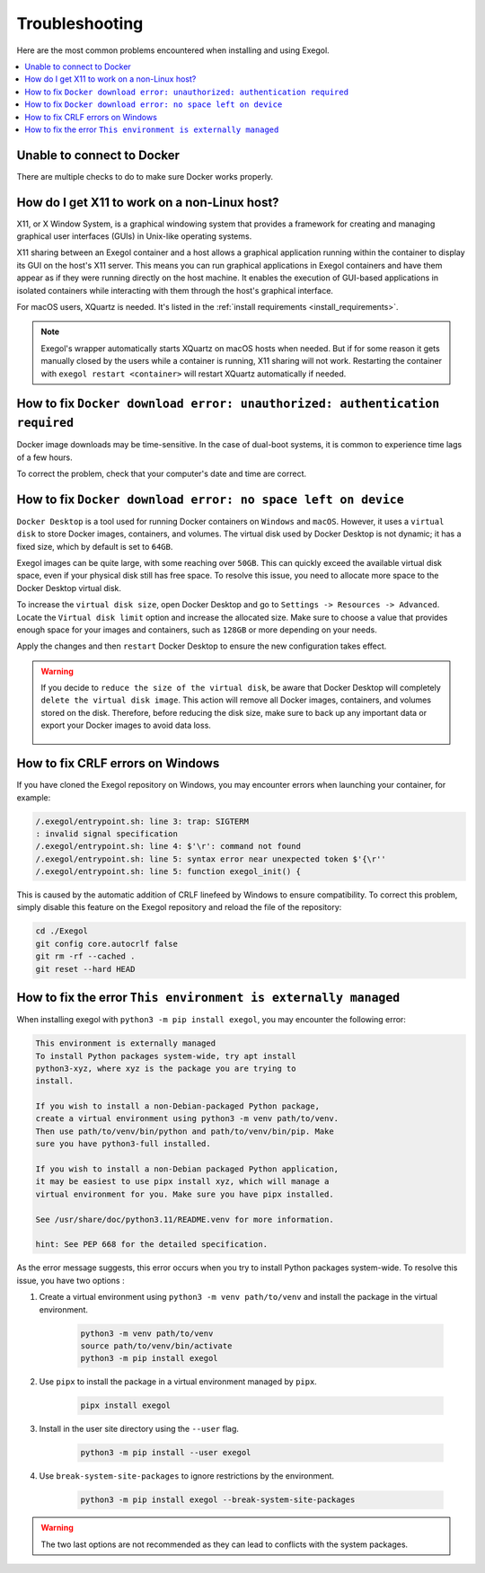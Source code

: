 ===============
Troubleshooting
===============

Here are the most common problems encountered when installing and using Exegol.

.. contents::
    :local:

Unable to connect to Docker
===========================

There are multiple checks to do to make sure Docker works properly.

.. tabs::

    .. tab:: Docker service

        The Docker service must installed up and running.

        - For Windows users: Docker Desktop for Windows must be up and running.
        - For macOS users: Docker Desktop for Mac (or `OrbStack <https://orbstack.dev/>`_) must be up and running.

    .. tab:: Docker permissions

        Make sure the Docker permissions are consistent with the Exegol permissions.
        For instance, if you need ``sudo`` rights to use Docker, you'll most likely need ``sudo`` to run Exegol smoothly.

        See :ref:`the Exegol install guidance<install_exegol_privileges>` to use exegol correctly with sudo.

    .. tab:: Docker socket

        The following command can be used to see the docker socket that is used by default: ``docker context ls``.

        * For `OrbStack <https://orbstack.dev/>`_ users (on macOS), the "orb socket" must be used.
        * For Docker Desktop users (macOS/Windows), the "Docker desktop socket" must be used.
        * For Linux users, the default socket should work.

        Switching context can be done with ``docker context use <context>``.
        For instance, switching from a Docker Desktop to OrbStack could be done with ``docker context use orbstack``.

    .. tab:: Symbolic link

        The following symbolic link must exist ``/var/run/docker.sock`` and point to the correct socket. Below is an example of what it should look like.

        .. code-block::

            (Host) ~ $ ls -la /var/run/docker.sock
            lrwxr-xr-x  1 root  daemon  38 Jul 28 09:02 /var/run/docker.sock -> /Users/someuser/.orbstack/run/docker.sock

        If the link does not exist, it could be created with the following command ``ln -sf /Users/someuser/.orbstack/run/docker.sock /var/run/docker.sock``. This is an example for `OrbStack <https://orbstack.dev/>`_. The command must be adapted to the user's context.

How do I get X11 to work on a non-Linux host?
=============================================

X11, or X Window System, is a graphical windowing system that provides a framework for creating and managing graphical user interfaces (GUIs) in Unix-like operating systems.

X11 sharing between an Exegol container and a host allows a graphical application running within the container to display its GUI on the host's X11 server. This means you can run graphical applications in Exegol containers and have them appear as if they were running directly on the host machine. It enables the execution of GUI-based applications in isolated containers while interacting with them through the host's graphical interface.

For macOS users, XQuartz is needed. It's listed in the :ref:`install requirements <install_requirements>`.

.. note::

    Exegol's wrapper automatically starts XQuartz on macOS hosts when needed. But if for some reason it gets manually closed by the users while a container is running, X11 sharing will not work. Restarting the container with ``exegol restart <container>`` will restart XQuartz automatically if needed.

How to fix ``Docker download error: unauthorized: authentication required``
===========================================================================

Docker image downloads may be time-sensitive. In the case of dual-boot systems, it is common to experience time lags of a few hours.

To correct the problem, check that your computer's date and time are correct.

How to fix ``Docker download error: no space left on device``
=============================================================

``Docker Desktop`` is a tool used for running Docker containers on ``Windows`` and ``macOS``. However, it uses a ``virtual disk`` to store Docker images, containers, and volumes. The virtual disk used by Docker Desktop is not dynamic; it has a fixed size, which by default is set to ``64GB``.

.. image:: /assets/troubleshooting/dd_default_disk_size.png
           :align: center
           :alt: Docker Desktop default disk size

.. raw:: html

    <br>

Exegol images can be quite large, with some reaching over ``50GB``. This can quickly exceed the available virtual disk space, even if your physical disk still has free space. To resolve this issue, you need to allocate more space to the Docker Desktop virtual disk.

To increase the ``virtual disk size``, open Docker Desktop and go to ``Settings -> Resources -> Advanced``. Locate the ``Virtual disk limit`` option and increase the allocated size. Make sure to choose a value that provides enough space for your images and containers, such as ``128GB`` or more depending on your needs.

Apply the changes and then ``restart`` Docker Desktop to ensure the new configuration takes effect.

.. warning::

   If you decide to ``reduce the size of the virtual disk``, be aware that Docker Desktop will completely ``delete the virtual disk image``. This action will remove all Docker images, containers, and volumes stored on the disk. Therefore, before reducing the disk size, make sure to back up any important data or export your Docker images to avoid data loss.

    .. image:: /assets/troubleshooting/dd_shrink.png
           :align: center
           :alt: Docker Desktop shrink disk image


How to fix CRLF errors on Windows
=================================

If you have cloned the Exegol repository on Windows, you may encounter errors when launching your container, for example:

.. code-block::

    /.exegol/entrypoint.sh: line 3: trap: SIGTERM
    : invalid signal specification
    /.exegol/entrypoint.sh: line 4: $'\r': command not found
    /.exegol/entrypoint.sh: line 5: syntax error near unexpected token $'{\r''
    /.exegol/entrypoint.sh: line 5: function exegol_init() {

This is caused by the automatic addition of CRLF linefeed by Windows to ensure compatibility.
To correct this problem, simply disable this feature on the Exegol repository and reload the file of the repository:

.. code-block:: bash

    cd ./Exegol
    git config core.autocrlf false
    git rm -rf --cached .
    git reset --hard HEAD

How to fix the error ``This environment is externally managed``
======================================================================
When installing exegol with ``python3 -m pip install exegol``, you may encounter the following error:

.. code-block:: 

    This environment is externally managed
    To install Python packages system-wide, try apt install
    python3-xyz, where xyz is the package you are trying to
    install.
    
    If you wish to install a non-Debian-packaged Python package,
    create a virtual environment using python3 -m venv path/to/venv.
    Then use path/to/venv/bin/python and path/to/venv/bin/pip. Make
    sure you have python3-full installed.
    
    If you wish to install a non-Debian packaged Python application,
    it may be easiest to use pipx install xyz, which will manage a
    virtual environment for you. Make sure you have pipx installed.
    
    See /usr/share/doc/python3.11/README.venv for more information.

    hint: See PEP 668 for the detailed specification.

As the error message suggests, this error occurs when you try to install Python packages system-wide.
To resolve this issue, you have two options :

1. Create a virtual environment using ``python3 -m venv path/to/venv`` and install the package in the virtual environment.

    .. code-block:: bash

        python3 -m venv path/to/venv
        source path/to/venv/bin/activate
        python3 -m pip install exegol

2. Use ``pipx`` to install the package in a virtual environment managed by ``pipx``.
    
    .. code-block:: bash
    
        pipx install exegol

3. Install in the user site directory using the ``--user`` flag.

    .. code-block:: bash

        python3 -m pip install --user exegol 
4. Use ``break-system-site-packages`` to ignore restrictions by the environment.

    .. code-block:: bash

        python3 -m pip install exegol --break-system-site-packages

.. warning:: 

    The two last options are not recommended as they can lead to conflicts with the system packages.